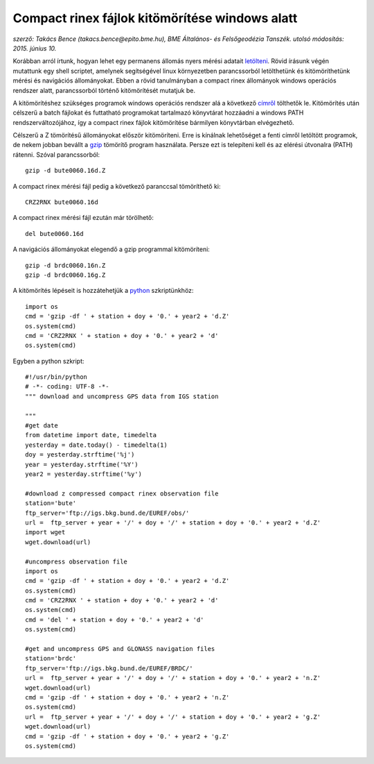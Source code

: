 Compact rinex fájlok kitömörítése windows alatt
===============================================
*szerző: Takács Bence (takacs.bence@epito.bme.hu), BME Általános- és Felsőgeodézia Tanszék. utolsó módosítás: 2015. június 10.*

Korábban arról írtunk, hogyan lehet egy permanens állomás nyers mérési adatait `letölteni <https://github.com/OSGeoLabBp/tutorials/blob/master/hungarian/gps/01_gps_adatok_letoltese.rst>`_.
Rövid írásunk végén mutattunk egy shell scriptet, amelynek segítségével linux környezetben parancssorból letölthetünk és kitömöríthetünk mérési és navigációs állományokat. Ebben a rövid tanulmányban a compact rinex állományok windows operációs rendszer alatt, parancssorból történő kitömörítését mutatjuk be.

A kitömörítéshez szükséges programok windows operációs rendszer alá a következő `címről <http://terras.gsi.go.jp/ja/crx2rnx/RNXCMP_4.0.6_Windows_bcc.zip>`_ tölthetők le. Kitömörítés után célszerű a batch fájlokat és futtatható programokat tartalmazó könyvtárat hozzáadni a windows PATH rendszerváltozójához, így a compact rinex fájlok kitömörítése bármilyen könyvtárban elvégezhető. 

Célszerű a Z tömörítésű állományokat először kitömöríteni. Erre is kínálnak lehetőséget a fenti címről letöltött programok, de nekem jobban bevállt a `gzip <http://www.gzip.org/>`_ tömörítő program használata. Persze ezt is telepíteni kell és az elérési útvonalra (PATH) rátenni. Szóval parancssorból::

  gzip -d bute0060.16d.Z

A compact rinex mérési fájl pedig a következő paranccsal tömöríthető ki::

  CRZ2RNX bute0060.16d

A compact rinex mérési fájl ezután már törölhető::

  del bute0060.16d

A navigációs állományokat elegendő a gzip programmal kitömöríteni::

  gzip -d brdc0060.16n.Z
  gzip -d brdc0060.16g.Z

A kitömörítés lépéseit is hozzátehetjük a `python <https://github.com/OSGeoLabBp/tutorials/blob/master/hungarian/gps/02_gps_adatok_letoltese_python.rst>`_ szkriptünkhöz::

  import os
  cmd = 'gzip -df ' + station + doy + '0.' + year2 + 'd.Z'
  os.system(cmd)
  cmd = 'CRZ2RNX ' + station + doy + '0.' + year2 + 'd'
  os.system(cmd)
  
Egyben a python szkript::

  #!/usr/bin/python
  # -*- coding: UTF-8 -*-
  """ download and uncompress GPS data from IGS station
  
  """
  #get date
  from datetime import date, timedelta
  yesterday = date.today() - timedelta(1)
  doy = yesterday.strftime('%j')
  year = yesterday.strftime('%Y')
  year2 = yesterday.strftime('%y')
  
  #download z compressed compact rinex observation file
  station='bute'
  ftp_server='ftp://igs.bkg.bund.de/EUREF/obs/'
  url =  ftp_server + year + '/' + doy + '/' + station + doy + '0.' + year2 + 'd.Z'
  import wget
  wget.download(url)
  
  #uncompress observation file
  import os
  cmd = 'gzip -df ' + station + doy + '0.' + year2 + 'd.Z'
  os.system(cmd)
  cmd = 'CRZ2RNX ' + station + doy + '0.' + year2 + 'd'
  os.system(cmd)
  cmd = 'del ' + station + doy + '0.' + year2 + 'd'
  os.system(cmd)
  
  #get and uncompress GPS and GLONASS navigation files
  station='brdc'
  ftp_server='ftp://igs.bkg.bund.de/EUREF/BRDC/'
  url =  ftp_server + year + '/' + doy + '/' + station + doy + '0.' + year2 + 'n.Z'
  wget.download(url)
  cmd = 'gzip -df ' + station + doy + '0.' + year2 + 'n.Z'
  os.system(cmd)
  url =  ftp_server + year + '/' + doy + '/' + station + doy + '0.' + year2 + 'g.Z'
  wget.download(url)
  cmd = 'gzip -df ' + station + doy + '0.' + year2 + 'g.Z'
  os.system(cmd)



